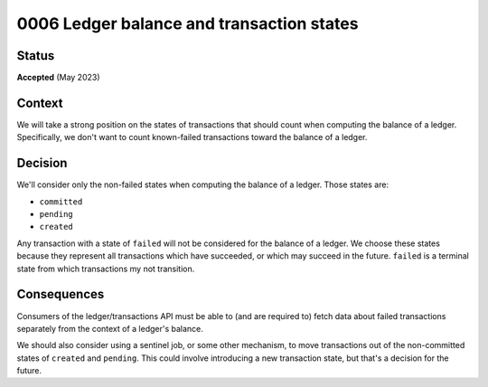 0006 Ledger balance and transaction states
##########################################

Status
******

**Accepted** (May 2023)

Context
*******

We will take a strong position on the states of transactions that should count when
computing the balance of a ledger.  Specifically, we don't want to count known-failed
transactions toward the balance of a ledger.

Decision
********

We'll consider only the non-failed states when computing the balance of a ledger. Those states are:

- ``committed``
- ``pending``
- ``created``

Any transaction with a state of ``failed`` will not be considered for the balance
of a ledger.  We choose these states because they represent all transactions which have succeeded,
or which may succeed in the future.  ``failed`` is a terminal state from which
transactions my not transition.

Consequences
************

Consumers of the ledger/transactions API must be able to (and are required to)
fetch data about failed transactions separately from the context of a ledger's balance.

We should also consider using a sentinel job, or some other mechanism, to move transactions
out of the non-committed states of ``created`` and ``pending``.  This could involve
introducing a new transaction state, but that's a decision for the future.
